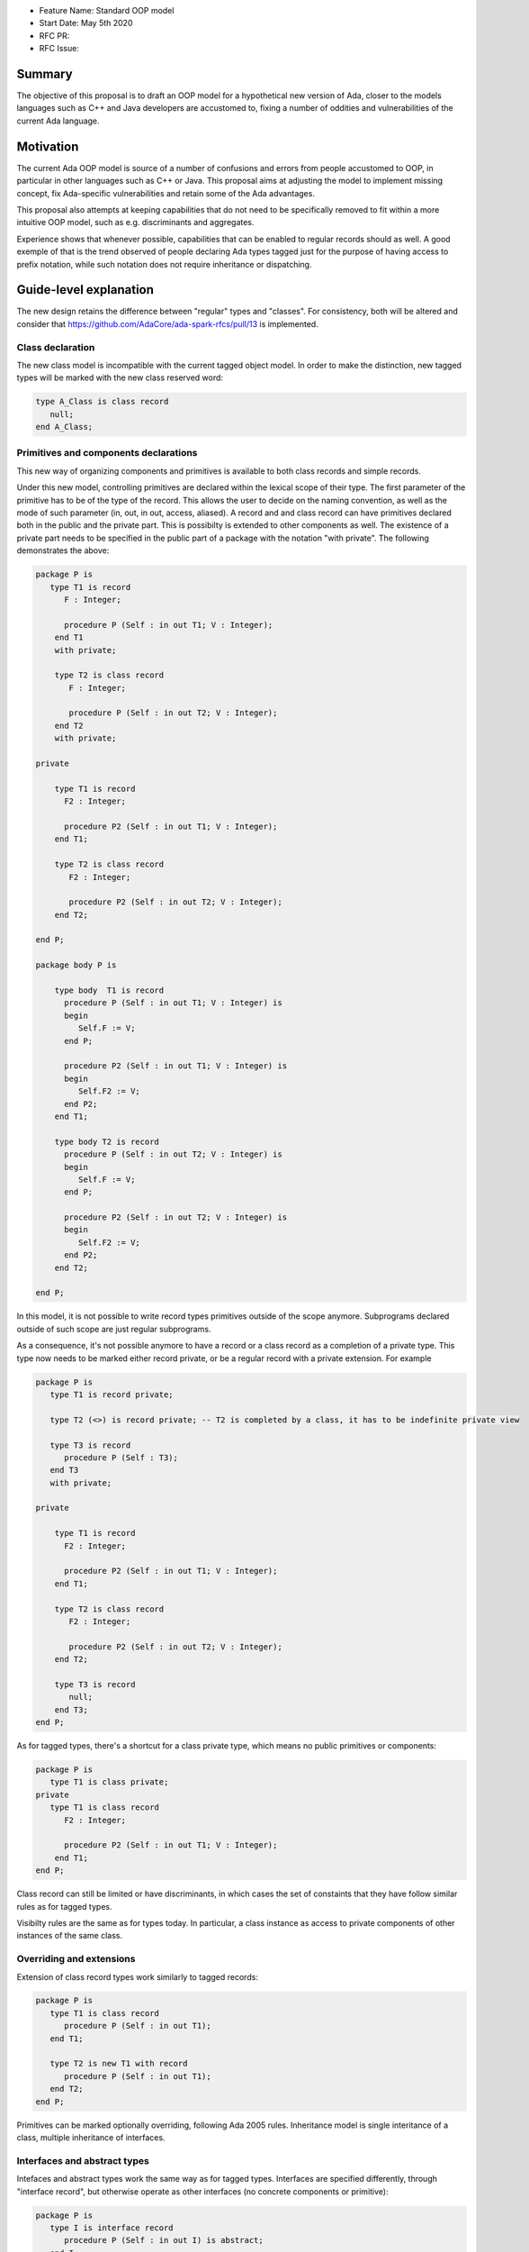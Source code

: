 - Feature Name: Standard OOP model
- Start Date: May 5th 2020
- RFC PR:
- RFC Issue:

Summary
=======

The objective of this proposal is to draft an OOP model for a hypothetical new version of Ada, closer to the models languages
such as C++ and Java developers are accustomed to, fixing a number of oddities and vulnerabilities of the current Ada language.

Motivation
==========

The current Ada OOP model is source of a number of confusions and errors from people accustomed to OOP, in particular in
other languages such as C++ or Java. This proposal aims at adjusting the model to implement missing concept, fix Ada-specific
vulnerabilities and retain some of the Ada advantages.

This proposal also attempts at keeping capabilities that do not need to be specifically removed to fit within a more intuitive
OOP model, such as e.g. discriminants and aggregates.

Experience shows that whenever possible, capabilities that can be enabled to regular records should as well. A good exemple of that
is the trend observed of people declaring Ada types tagged just for the purpose of having access to prefix notation, while such notation
does not require inheritance or dispatching.

Guide-level explanation
=======================

The new design retains the difference between "regular" types and "classes". For consistency, both will be altered and consider that
https://github.com/AdaCore/ada-spark-rfcs/pull/13 is implemented.

Class declaration
-----------------

The new class model is incompatible with the current tagged object model. In order to make the distinction, new tagged types will
be marked with the new class reserved word:

.. code-block:: ada

   type A_Class is class record
      null;
   end A_Class;

Primitives and components declarations
--------------------------------------

This new way of organizing components and primitives is available to both class records and simple records.

Under this new model, controlling primitives are declared within the lexical scope of their type. The first parameter of the
primitive has to be of the type of the record. This allows the user to decide on the naming convention, as well as the mode of
such parameter (in, out, in out, access, aliased). A record and and class record can have primitives declared both in the public
and the private part. This is possibilty is extended to other components as well. The existence of a private part needs to be specified in the public part of a package with the notation "with
private". The following demonstrates the above:

.. code-block:: ada

   package P is
      type T1 is record
         F : Integer;

         procedure P (Self : in out T1; V : Integer);
       end T1
       with private;

       type T2 is class record
          F : Integer;

          procedure P (Self : in out T2; V : Integer);
       end T2
       with private;

   private

       type T1 is record
         F2 : Integer;

         procedure P2 (Self : in out T1; V : Integer);
       end T1;

       type T2 is class record
          F2 : Integer;

          procedure P2 (Self : in out T2; V : Integer);
       end T2;

   end P;

   package body P is

       type body  T1 is record
         procedure P (Self : in out T1; V : Integer) is
         begin
            Self.F := V;
         end P;

         procedure P2 (Self : in out T1; V : Integer) is
         begin
            Self.F2 := V;
         end P2;
       end T1;

       type body T2 is record
         procedure P (Self : in out T2; V : Integer) is
         begin
            Self.F := V;
         end P;

         procedure P2 (Self : in out T2; V : Integer) is
         begin
            Self.F2 := V;
         end P2;
       end T2;

   end P;

In this model, it is not possible to write record types primitives outside of the scope anymore. Subprograms declared outside of such
scope are just regular subprograms.

As a consequence, it's not possible anymore to have a record or a class record as a completion of a private type. This type now needs
to be marked either record private, or be a regular record with a private extension. For example

.. code-block:: ada

   package P is
      type T1 is record private;

      type T2 (<>) is record private; -- T2 is completed by a class, it has to be indefinite private view

      type T3 is record
         procedure P (Self : T3);
      end T3
      with private;

   private

       type T1 is record
         F2 : Integer;

         procedure P2 (Self : in out T1; V : Integer);
       end T1;

       type T2 is class record
          F2 : Integer;

          procedure P2 (Self : in out T2; V : Integer);
       end T2;

       type T3 is record
          null;
       end T3;
   end P;

As for tagged types, there's a shortcut for a class private type, which means no public primitives or components:

.. code-block:: ada

   package P is
      type T1 is class private;
   private
      type T1 is class record
         F2 : Integer;

         procedure P2 (Self : in out T1; V : Integer);
       end T1;
   end P;

Class record can still be limited or have discriminants, in which cases the set of constaints that they have follow similar rules
as for tagged types.

Visibilty rules are the same as for types today. In particular, a class instance as access to private components of other instances of the same class.

Overriding and extensions
-------------------------

Extension of class record types work similarly to tagged records:

.. code-block:: ada

   package P is
      type T1 is class record
         procedure P (Self : in out T1);
      end T1;

      type T2 is new T1 with record
         procedure P (Self : in out T1);
      end T2;
   end P;

Primitives can be marked optionally overriding, following Ada 2005 rules. Inheritance model is single interitance of a class,
multiple inheritance of interfaces.

Interfaces and abstract types
-----------------------------

Intefaces and abstract types work the same way as for tagged types. Interfaces are specified differently, through
"interface record", but otherwise operate as other interfaces (no concrete components or primitive):

.. code-block:: ada

   package P is
      type I is interface record
         procedure P (Self : in out I) is abstract;
      end I;
   end P;

Access types
------------

This capability is available to all types (including simple records).

This topic is to be considered in the context of a larger overall of access types. However, in the absence of such proposal,
the idea here is to have an access type declared implicitely at the same level as the type and accessible through the 'Ref notation.
An attribute 'Unchecked_Free is also declared, doing unchecked deallocation. 'Unchecked_Free can also be called directly on
the object. For example:

.. code-block:: ada

   package P is
      type T1 is class record
         procedure P (Self : in out T1);

         procedure P2 (Self : in out T1);
      end T1;
   end P;

   procedure Some_Procedure is
      V : T1'Ref := new T1;
      V2 : T1'Ref := new T1;
   begin
      T1'Unchecked_Free (V);
      V2'Unchecked_Free;
   end Some_Procedure;

For homogenity, 'Ref and 'Unchecked_Free are available to all Ada type - including pointers themesleves. It's now possible to write:

.. code-block:: ada

    V : T1'Ref'Ref := new T1'Ref;

'Ref access types for a given class object are compatible in the case of upcast, but need explicit conversions to downcast. You
can write:

.. code-block:: ada

   package P is
      type A is class record
         procedure P (Self : in out T1);
      end A;

      type B is new T1 with record
         procedure P (Self : in out T1);
      end B;
   end P;

   procedure Some_Procedure is
      A1 : A'Ref := new B;
      A2 : A'Ref;

      B1 : B'Ref := new B;
      B2 : B'Ref;
   begin
      A2 := B1; -- OK, upcast, no need for pointer conversion
      B2 := A1; -- Illegal, downcast
      B2 := B'Ref (A1); -- OK, explicit downcast.
   end Some_Procedure;


Dispatching
-----------

A view to a (non-final) class record is dispatching, no matter if it's referenced in a primitive or not. So for example:

.. code-block:: ada

   package P is
      type T1 is class record
         procedure P (Self : in out T1);

         procedure P2 (Self : in out T1);
      end T1;
   end P;

   package P is
      type body T1 is class record
         procedure P (Self : in out T1) is
         begin
            Self.P2; -- Dispatching
         end P;
      end T1;
   end P;

As a result, the reference to a class record is indefinite, unless it's declared final (see later).

In some cases, it's needed to reference a specific type for a non-dispatching call. In this case, there are two possibilities:

(1) only reference to the parent class is needed, this can be accessed through 'Super. If 'Super is applied on a type, this
refers to its direct parent. If it's applied on an object, it refers to the parent of the type of this object

(2) a reference to a specific definite type. Rules are the same as above, with the usage of 'Specific (either refering to a non
dispatching specific type, or the specific view of the object):

For example:

.. code-block:: ada

   package P is
      type T1 is class record
         procedure P (Self : in out T1);
      end T1;

      type T2 is new T1 with record
         procedure P (Self : in out T2);
      end T2;
   end P;

   package body P is
      type T1 is class record
         procedure P (Self : in out T1) is
         begin
            null;
         end P;
      end T1;

      type T2 is new T1 with record
         procedure P (Self : in out T2) is
         begin
            Self'Super.P;
            T2'Super (Self).P;
            Self'Specific.P;
            T2'Specific (Self).P;
         end P;
      end T2;
   end P;

Note that these can also be used to declare definite parameters, results or even variables:

.. code-block:: ada

  package P is
      type T1 is class record
         procedure P (Self : in out T1);
      end T1;

      V1 : T1; -- Illegal, T1 is indefinite;
      V : T1'Specific; -- Legal

Non-dispatching operations
--------------------------

The 'Specific notaton described above can also be used to declare non-primitive operations of a type. In this case, these operations
can be called through the usual prefix notation, but they cannot be overriden and can't be used for dispatching. For example:

.. code-block:: ada

  package P is
      type T1 is class record
         procedure P (Self : in out T1'Specific);
      end T1;

      type T2 is new T1 with null record;

  end P;

  procedure Some_Procedure is
     V : T1;
     V2 : T2;
  begin
     V.P; -- Legal, P is an operation of T1
     V2.P; -- Legal P is also an operation of T2, statically called

Global object hierarchy
-----------------------

All class object implicitely derives from a top level object, Ada.Classes.Object, defined as follows:

.. code-block:: ada

   package Ada.Classes is
      type Object is class record
         function Image (Self : Object) return String;

         function Hash (Self : Object) return Integer;
      end Object;
   end Ada.Classes;

Other top level primitives may be needed here.

Constructors and destructors
----------------------------

Constructors are available to both class record and simple records.

There is no controlled object in class records. Instead, class record can declare constructors and one destructor. The constructor
needs to be a procedure of the name of the object, taking an in out or access reference to the object. Destructors are named "final".

.. code-block:: ada

   package P is
      type T1 is class record
         procedure T1 (Self : in out T1);
         procedure T1 (Self : in out T1; Some_Value : Integer);

         procedure final (Self : in out T1);
      end T1;

      type T2 is class record
         procedure T2 (Self : in out T2; Some_Value : Integer);
      end T2;
   end P;

This specific proposals is linked to an overal finalization proposal. It may alter the actual syntax / reserved word for destructors.

As soon as a constructor exist, and object cannot be created without calling one of the available constructors, omitting the
self parameter. This call is made on the object creation, e.g.:

.. code-block:: ada

   V : T1; -- OK, parameterless constructor
   V2 : T1 (42); -- OK, 1 parameter constructor
   V3 : T1'Ref := new T1;
   V4 : T1'Ref := new T1 (42);
   V5 : T2; -- NOT OK, there's no parameterless constructor

A constructor of a child class always call its parent constructor before its own. It's either implicit (parameterless constructor)
or explicit. When explicit, it's provided through the Super aspect, specified on the body of the constructor, for example:

.. code-block:: ada

   package P is
      type T1 is class record
         procedure T1 (Self : in out T1; V : Integer);
      end T1;

      type T2 is new T1 with record
         procedure T2 (Self : in out T1);
      end T2;
   end P;

   package body P is
      type body T1 is class record
         procedure T1 (Self : in out T1; V : Integer) is
	 begin
	     null;
	 end T1;
      end T1;

      type body T2 is new T1 with record
         procedure T2 (Self : in out T1)
	    with Super (0) -- special notation for calling the super constructor. First parameter is omitted
	 is
	    null;
	 end T2;
      end T2;

Destructors are implicitely called in sequence - the parent destructor is always called after its child.

Copy constructor and assignment overload
----------------------------------------

Copy constructors and assignment overload are available to both class records and simple records.

A special constructor, a copy constructor, can be identified with the "Copy" aspect. It's called when an object
is initialized from a copy. It needs to be a constructor with two values of the same type. For example:

.. code-block:: ada

   package P is
      type T1 is class record
         procedure T1 (Self : in out T1; Source : T1);
      end T1;

We also introduce the ability to overide assignment behavior:

.. code-block:: ada

   package P is
      type T1 is class record
         procedure ":=" (Self : in out T1; Source : T1);
      end T1;

Note that to the difference of the Adjust function of controlled types, the copy
constructor and assignment overload are responsible to do the actual copy from Source to Self - it's not done ahead of time.

If not specified, a default constructor is automatically generated. It componses - it will will call the parent copy constructor,
then copy field by field its additional components, calling component constructors if necessary.


Constructors and discriminants
------------------------------

These considerations are applicatble to both class records and simple records.

When combined with discriminants, the discriminants values must be provided before the constructor values:

.. code-block:: ada

   package P is
      type T1 (L : Integer) is class record
         procedure T1 (Self : in out T1);
         procedure T1 (Self : in out T1; V : Integer);

	 X : Some_Array (1 .. L);
      end T1;
   end P;

   V : T1 (10)(10);

Note that the above can create ambiguous situations in corner cases, which are to be detected at compile time and resolved
through e.g. naming:

.. code-block:: ada

   package P is
      type T1 (L : Integer := 0) is class record
         procedure T1 (Self : in out T1);
         procedure T1 (Self : in out T1; V : Integer);

	 case L is
            when 0 =>
               X : Integer;
            when others =>
               null;
          end case;
      end T1;
   end P;

   V : T1 (10); -- Illegal, is this a discriminant with default constructor or a default discriminant with a constructor?
   V2 : T1 (L => 10); -- Legal
   V3 : T1 (V => 10); -- Legal

Constructors default values and and aggregates
----------------------------------------------

These considerations are applicatble to both class records and simple records.

Aggregates are still possible with class records. The order of evaluation for fields is:

- their default value. Always computed
- the constructor
- any value from the aggregate

The rationale for this order is to go from the generic to the specific. This is a departure from the existing Ada model where
aggregate override default initialization. Under this model, there is no more way to override default initialization for records -
if initialization should only be done some times and not others, it is to be done in the constructor (which is available for records
and class records). With class records, aggreates are a shortcut for field by field assignment after iniitalization.

For example:

.. code-block:: ada

   package P is
      type T1 is class record
         procedure T1 (Self : in out T1; Val : Integer);

	 Y : Integer := 0;
      end T1;
   end P;

   package body P is
      type body T1 is class record
         procedure T1 (Self : in out T1; Val : Integer) is
	 begin
	    -- Y is 0 here
	    Self.Y := Val;
	    -- Y is val here
         end T1;
      end T1;

      V : T1 := (Y => 2); -- V.Y = 2
      V2 : T1'Ref := new T1 (1)'(Y => 2); -- V.Y = 2
   end P;

Note that it's of course always possible (and useful) to use an aggreate within a constructor, still as a shortcut to field by
field assignment:

.. code-block:: ada

   package P is
      type T1 is class record
         procedure T1 (Self : in out T1);

	 A, B, C : Integer;
      end T1;
   end P;

   package body P is
      type body T1 is class record
         procedure T1 (Self : in out T1) is
	 begin
	    Self := (1, 2, 3);
         end T1;
      end T1;

      V : T1 := (A => 99, others => <>); -- V.A = 99, V.B = 2, V.C = 3.
   end P;


Final fields
------------

Final fields are available to both class records and simple records.

Class record support constant fields, which are field which value cannot be changed after the constructor call, not even during
aggregate which is considered as a shortcut for assignment. For example:

.. code-block:: ada

   package P is
      type T1 is class record
         procedure T1 (Self : in out T1; Val : Integer);

	 Y : final Integer := 0;
      end T1;
   end P;

   package body P is
      type body T1 is class record
         procedure T1 (Self : in out T1; Val : Integer) is
	 begin
	    -- Y is 0 here
	    Self.Y := Val; -- Legal
	    -- Y is val here
         end T1;
      end T1;

      V : T1 := (Y => 2); -- Illegal, Y is final
   end P;

Final classes
-------------

class record also implement the concept of final classes, which is a class not deriveable. There are two advantages of final classes:

- In terms of design, this makes it clear that this class is not intended to be derived. It's often the case where derivation is
  used just to have a class in a given framework but isn't prepared to be itself modified.
- A very significant one: a final class is effectively a definite type. As a result, it can be stored on the stack or as a component,
  calls to a view of a final class are not dispatching (the target is statically known).

.. code-block:: ada

   package P is
      type T1 is class record
         null;
      end T1;

      type T2 is final new T1 with record
         null;
      end T2;

      type T3 is new T2 with record -- Illegal, T2 is final
         null;
      end T3;

      V1 : T1; -- Illegal, T1 is indefinite
      V2 : T2; -- Legal, T2 is final.
   end P;


Operators and exotic primitives
-------------------------------

Class record do not provide dispatching on multiple parameters, on parameters other than the first, or dispatching on results.
If you declare primitives with references to the type other than the first parameter, they will not be used for controlling. This
means that parameters that are the same at top level may differ when deriving:

Operators can be declared as primitives:

.. code-block:: ada

   package P is
      type T1 is class record
         procedure "=" (Left, Right : T1);
      end T1;

      type T2 is new T1 with record
         procedure "=" (Left : T2; Right : T1);
      end T1;
   end P;

Body-only classes
-----------------

One limitation of the tagged type to lift under this system is the ability to declare a class only in the body of a package. This
should be legal under this new system.

.. code-block:: ada

   package body P is
      type T2 is class record
         F : Integer;
         procedure P (Self : in out T2; V : Integer);
      end T2;

      type body T2 is class record
         procedure P (Self : in out T2; V : Integer) is
         begin
            Self.F := V;
         end P;
      end T2;
   end P;

Coextensions
------------

Under the current model, coextensions are replaced by constructors (it's possible to mandate an object to be used in the construction
of the class) and destructors (that same object can always be destroyed in the destructor). There is no way to create a coextension
on a class record.

Tagged types
------------

Under this proposal, tagged records and class record can co-exist, as they live in completely distinct hierarchies. Howeer, tagged
types should only be considered for a comptability and migration standpoint. Most tagged record use cases should be relatively easy
to move to class records.

Reference-level explanation
===========================


Rationale and alternatives
==========================


Drawbacks
=========


Prior art
=========

This proposal is heavily influence by C++, C# and Java (which arguably have influenced one another quite a lot).

Unresolved questions
====================

This proposal relies on the unified record syntax proposal, and will need to be updated in light of potential
revamped access model and finalization models.

A number of the capabilities of the standard run-time library rely today on tagged type. A thorough review should be made to
identify which should be removed (e.g. controlled type), which should be migrated, and which can actually be implemented without
relying on classes altogether (things such as streams or pools come to mind). The removal of coextensions types also supposes a
different model for general iteration, as it currently relies on user-defined references (implemented through coextensions).

Future possibilities
====================

One important aspect of Ada is to allow data to be as static as possible. OOP typically requires the use of pointer. The Max_Size
proposal (https://github.com/QuentinOchem/ada-spark-rfcs/blob/max_size/considered/max_size.rst) is a independent proposal to allow
polymorphic object residing in automatic memory section such as fields or stack.

Some of the notations introduced could be extended to other types, such as protected or tasks type.

The "with private;" notation should also be extended to nested packages, allowing to differenciate to nest the private part of a
nested package in the private part of its enclosing package.

The scoped primitive notation is currently specific to record types. It could be extended to all types (which would have the effect
or re-enabling the possibility to complete a simple private type by a record).
